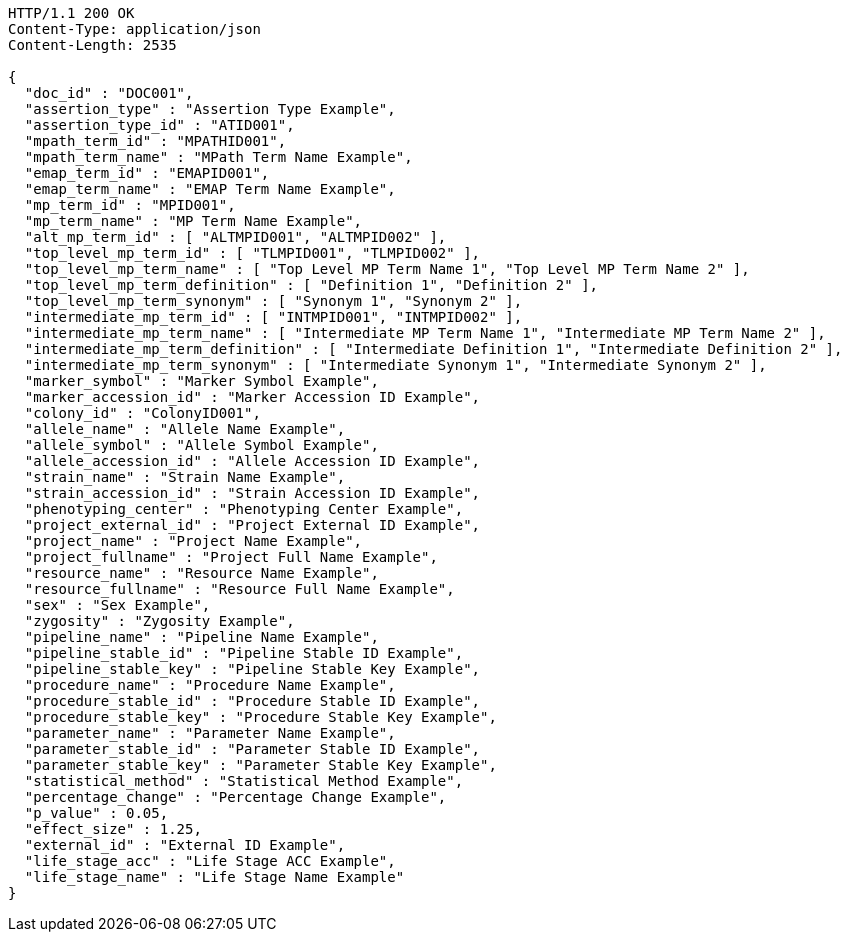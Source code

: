 [source,http,options="nowrap"]
----
HTTP/1.1 200 OK
Content-Type: application/json
Content-Length: 2535

{
  "doc_id" : "DOC001",
  "assertion_type" : "Assertion Type Example",
  "assertion_type_id" : "ATID001",
  "mpath_term_id" : "MPATHID001",
  "mpath_term_name" : "MPath Term Name Example",
  "emap_term_id" : "EMAPID001",
  "emap_term_name" : "EMAP Term Name Example",
  "mp_term_id" : "MPID001",
  "mp_term_name" : "MP Term Name Example",
  "alt_mp_term_id" : [ "ALTMPID001", "ALTMPID002" ],
  "top_level_mp_term_id" : [ "TLMPID001", "TLMPID002" ],
  "top_level_mp_term_name" : [ "Top Level MP Term Name 1", "Top Level MP Term Name 2" ],
  "top_level_mp_term_definition" : [ "Definition 1", "Definition 2" ],
  "top_level_mp_term_synonym" : [ "Synonym 1", "Synonym 2" ],
  "intermediate_mp_term_id" : [ "INTMPID001", "INTMPID002" ],
  "intermediate_mp_term_name" : [ "Intermediate MP Term Name 1", "Intermediate MP Term Name 2" ],
  "intermediate_mp_term_definition" : [ "Intermediate Definition 1", "Intermediate Definition 2" ],
  "intermediate_mp_term_synonym" : [ "Intermediate Synonym 1", "Intermediate Synonym 2" ],
  "marker_symbol" : "Marker Symbol Example",
  "marker_accession_id" : "Marker Accession ID Example",
  "colony_id" : "ColonyID001",
  "allele_name" : "Allele Name Example",
  "allele_symbol" : "Allele Symbol Example",
  "allele_accession_id" : "Allele Accession ID Example",
  "strain_name" : "Strain Name Example",
  "strain_accession_id" : "Strain Accession ID Example",
  "phenotyping_center" : "Phenotyping Center Example",
  "project_external_id" : "Project External ID Example",
  "project_name" : "Project Name Example",
  "project_fullname" : "Project Full Name Example",
  "resource_name" : "Resource Name Example",
  "resource_fullname" : "Resource Full Name Example",
  "sex" : "Sex Example",
  "zygosity" : "Zygosity Example",
  "pipeline_name" : "Pipeline Name Example",
  "pipeline_stable_id" : "Pipeline Stable ID Example",
  "pipeline_stable_key" : "Pipeline Stable Key Example",
  "procedure_name" : "Procedure Name Example",
  "procedure_stable_id" : "Procedure Stable ID Example",
  "procedure_stable_key" : "Procedure Stable Key Example",
  "parameter_name" : "Parameter Name Example",
  "parameter_stable_id" : "Parameter Stable ID Example",
  "parameter_stable_key" : "Parameter Stable Key Example",
  "statistical_method" : "Statistical Method Example",
  "percentage_change" : "Percentage Change Example",
  "p_value" : 0.05,
  "effect_size" : 1.25,
  "external_id" : "External ID Example",
  "life_stage_acc" : "Life Stage ACC Example",
  "life_stage_name" : "Life Stage Name Example"
}
----